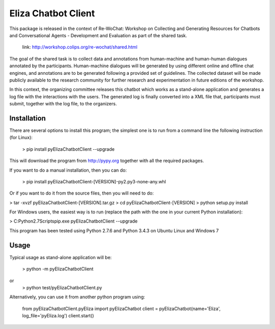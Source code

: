 ======================
Eliza Chatbot Client
======================

This package is released in the context of Re-WoChat: Workshop on Collecting
and Generating Resources for Chatbots and Conversational Agents - Development
and Evaluation as part of the shared task.

   link: http://workshop.colips.org/re-wochat/shared.html

The goal of the shared task is to collect data and annotations from
human-machine and human-human dialogues annotated by the participants.
Human-machine dialogues will be generated by using different online
and offline chat engines, and annotations are to be generated following a
provided set of guidelines. The collected dataset will be made publicly
available to the research community for further research and experimentation
in future editions of the workshop.

In this context, the organizing committee releases this chatbot which works
as a stand-alone application and generates a log file with the interactions
with the users. The generated log is finally converted into a XML file that,
participants must submit, together with the log file, to the organizers.


Installation
=========

There are several options to install this program; the simplest one is to run
from a command line the following instruction (for Linux):

 > pip install pyElizaChatbotClient --upgrade

This will download the program from http://pypy.org together with all the
required packages.

If you want to do a manual installation, then you can do:

 > pip install pyElizaChatbotClient-[VERSION]-py2.py3-none-any.whl

Or if you want to do it from the source files, then you will need to do:

> tar -xvzf pyElizaChatbotClient-[VERSION].tar.gz
> cd pyElizaChatbotClient-[VERSION]
> python setup.py install


For Windows users, the easiest way is to run (replace the path with the one
in your current Python installation):

> C:\Python2.7\Scripts\pip.exe pyElizaChatbotClient --upgrade


This program has been tested using Python 2.7.6 and Python 3.4.3 on Ubuntu Linux and Windows 7


Usage
=========

Typical usage as stand-alone application will be:

    > python -m pyElizaChatbotClient

or
    > python test/pyElizaChatbotClient.py

Alternatively, you can use it from another python program using:

       from pyElizaChatbotClient.pyEliza import pyElizaChatbot
       client = pyElizaChatbot(name='Eliza', log_file='pyEliza.log')
       client.start()


